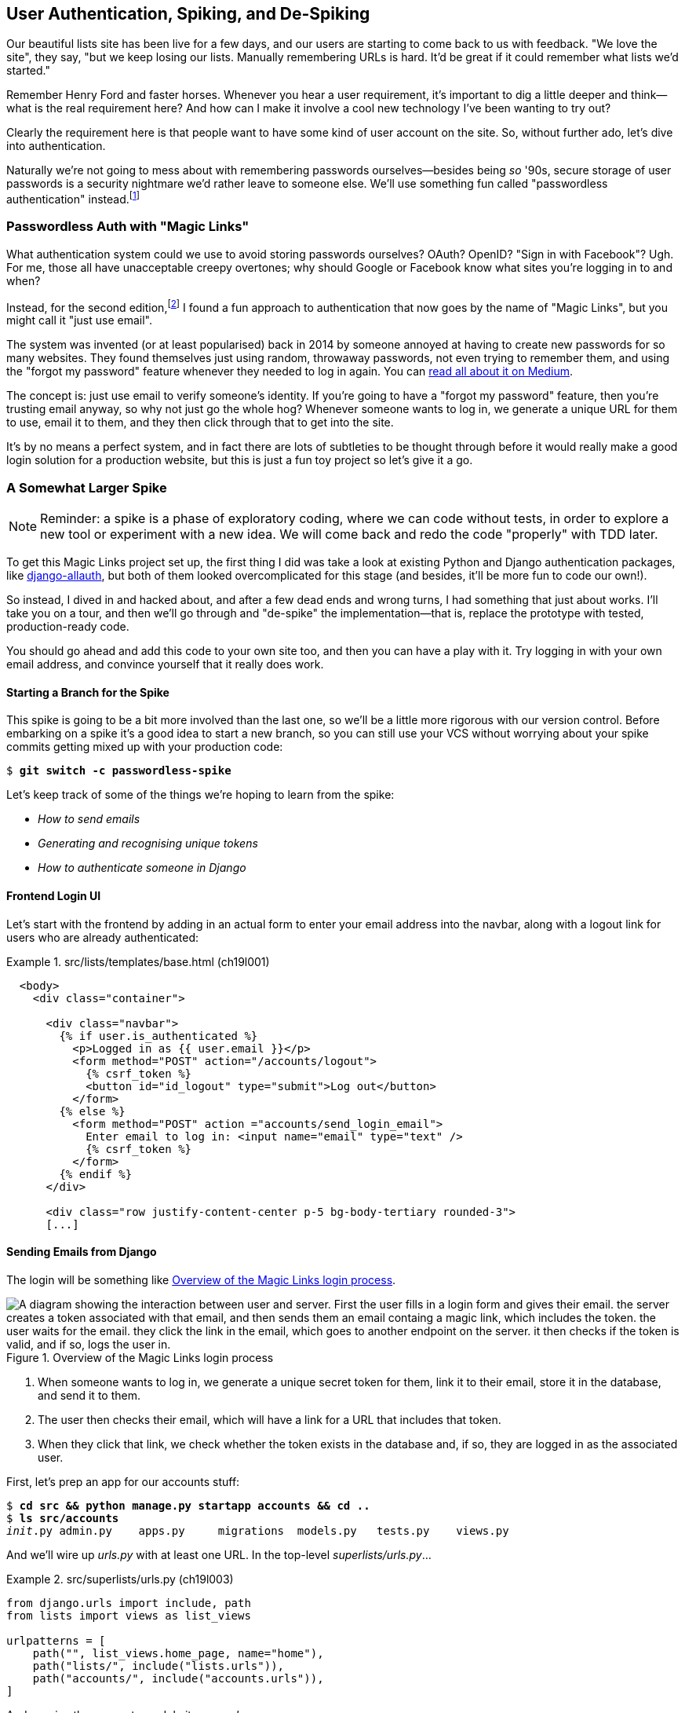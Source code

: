 [[chapter_19_spiking_custom_auth]]
== User Authentication, Spiking, [keep-together]#and De-Spiking#

((("authentication", id="AuthSpike18")))
Our beautiful lists site has been live for a few days,
and our users are starting to come back to us with feedback.
"We love the site", they say, "but we keep losing our lists.
Manually remembering URLs is hard.
It'd be great if it could remember what lists we'd started."

Remember Henry Ford and faster horses. Whenever you hear a user requirement,
it's important to dig a little deeper
and think--what is the real requirement here?
And how can I make it involve a cool new technology I've been wanting to try out?

Clearly the requirement here
is that people want to have some kind of user account on the site.
So, without further ado, let's dive into authentication.

((("passwords")))
Naturally we're not going to mess about
with remembering passwords ourselves--besides being _so_ '90s,
secure storage of user passwords is a security nightmare
we'd rather leave to someone else.
We'll use something fun called "passwordless authentication" instead.footnote:[If you _insist_ on storing your own passwords, Django's default authentication module is ready and waiting for you. It's nice and straightforward, and I'll leave it to you to discover on your own.]

=== Passwordless Auth with "Magic Links"

((("authentication", "passwordless")))
((("magic links")))
((("OAuth")))
((("Openid")))
What authentication system could we use to avoid storing passwords ourselves?
OAuth?  OpenID?  "Sign in with Facebook"? Ugh.((("passwords", "passwordless authentication with magic links")))
For me, those all have unacceptable creepy overtones;
why should Google or Facebook know what sites you're logging in to and when?

Instead, for the second edition,footnote:[
In the first edition, I used an experimental project called "Persona",
cooked up by some of the wonderful techno-hippie-idealists at Mozilla,
but sadly that project was abandoned.]
I found a fun approach to authentication
that now goes by the name of "Magic Links",
but you might call it "just use email".

The system was invented (or at least popularised) back in 2014((("emails", "using to verify identity")))
by someone annoyed at having to create new passwords for so many websites.
They found themselves just using random, throwaway passwords,
not even trying to remember them, and using the "forgot my password" feature
whenever they needed to log in again.
You can https://oreil.ly/je14i[read
all about it on Medium].

The concept is:  just use email to verify someone's identity.
If you're going to have a "forgot my password" feature,
then you're trusting email anyway, so why not just go the whole hog?
Whenever someone wants to log in,
we generate a unique URL for them to use, email it to them,
and they then click through that to get into the site.

It's by no means a perfect system,
and in fact there are lots of subtleties to be thought through
before it would really make a good login solution for a production website,
but this is just a fun toy project so let's give it a go.


=== A Somewhat Larger Spike

NOTE: Reminder: a spike is a phase of exploratory coding,
  where we can code without tests,
  in order to explore a new tool or experiment with a new idea.
  We will come back and redo the code "properly" with TDD later.((("spiking and de-spiking", "spiking magic links authentication", id="ix_spkauth")))

((("django-allauth")))
((("python-social-auth")))
To get this Magic Links project set up, the first thing I did was take a look at existing Python and Django authentication
packages, like https://docs.allauth.org[django-allauth],
but both of them looked overcomplicated for this stage
(and besides, it'll be more fun to code our own!).


So instead, I dived in and hacked about, and after a few dead ends and wrong turns,
I had something that just about works.
I'll take you on a tour,
and then we'll go through and "de-spike" the implementation--that is,
replace the prototype with tested, production-ready code.

You should go ahead and add this code to your own site too,
and then you can have a play with it.
Try logging in with your own email address,
and convince yourself that it really does work.



==== Starting a Branch for the Spike

((("spiking and de-spiking", "branching your VCS")))
((("Git", "creating branches")))
This spike is going to be a bit more involved than the last one,
so we'll be a little more rigorous with our version control. Before embarking on a spike it's a good idea to start a new branch,
so you can still use your VCS without worrying about
your spike commits getting mixed up with your production code:

[subs="specialcharacters,quotes"]
----
$ *git switch -c passwordless-spike*
----

Let's keep track of some of the things we're hoping to learn from the
spike:

[role="scratchpad"]
*****
* _How to send emails_
* _Generating and recognising unique tokens_
* _How to authenticate someone in Django_
*****


==== Frontend Login UI


((("authentication", "frontend login UI")))
Let's start with the frontend by adding in
an actual form to enter your email address into the navbar,
along with a logout link for users who are already authenticated:

[role="sourcecode"]
.src/lists/templates/base.html (ch19l001)
====
[source,html]
----
  <body>
    <div class="container">

      <div class="navbar">
        {% if user.is_authenticated %}
          <p>Logged in as {{ user.email }}</p>
          <form method="POST" action="/accounts/logout">
            {% csrf_token %}
            <button id="id_logout" type="submit">Log out</button>
          </form>
        {% else %}
          <form method="POST" action ="accounts/send_login_email">
            Enter email to log in: <input name="email" type="text" />
            {% csrf_token %}
          </form>
        {% endif %}
      </div>

      <div class="row justify-content-center p-5 bg-body-tertiary rounded-3">
      [...]
----
====


==== Sending Emails from Django

((("authentication", "sending emails from Django", id="SDemail18")))
((("Django framework", "sending emails", id="DFemail18")))
((("send_mail function", id="sendmail18")))
((("emails", "sending from Django", id="ix_emlDj")))
The login will be something like <<magic-links-diagram>>.

[[magic-links-diagram]]
.Overview of the Magic Links login process
image::images/tdd3_1901.png["A diagram showing the interaction between user and server.  First the user fills in a login form and gives their email.  the server creates a token associated with that email, and then sends them an email containg a magic link, which includes the token.  the user waits for the email.  they click the link in the email, which goes to another endpoint on the server. it then checks if the token is valid, and if so, logs the user in."]

1. When someone wants to log in, we generate a unique secret token for them,
  link it to their email, store it in the database, and send it to them.

2. The user then checks their email,
  which will have a link for a URL that includes that token.

3. When they click that link, we check whether the token exists in the database
  and, if so, they are logged in as the associated user.

// https://docs.djangoproject.com/en/5.2/topics/auth/customizing/


First, let's prep an app for our accounts stuff:


[subs="specialcharacters,quotes"]
----
$ *cd src && python manage.py startapp accounts && cd ..*
$ *ls src/accounts*
__init__.py admin.py    apps.py     migrations  models.py   tests.py    views.py
----

// DAVID: Worth discussing why you chose to make this an app?

And we'll wire up _urls.py_ with at least one URL.
In the top-level _superlists/urls.py_...

[role="sourcecode"]
.src/superlists/urls.py (ch19l003)
====
[source,python]
----
from django.urls import include, path
from lists import views as list_views

urlpatterns = [
    path("", list_views.home_page, name="home"),
    path("lists/", include("lists.urls")),
    path("accounts/", include("accounts.urls")),
]
----
====

[role="pagebreak-before"]
And we give the accounts module its own _urls.py_:


[role="sourcecode"]
.src/accounts/urls.py (ch19l004)
====
[source,python]
----
from django.urls import path

from accounts import views

urlpatterns = [
    path("send_login_email", views.send_login_email, name="send_login_email"),
]
----
====

Here's the view that's in charge of((("tokens", "creating, view for"))) creating a token
associated with the email address that the user puts in our login form:

[role="sourcecode"]
.src/accounts/views.py (ch19l005)
====
[source,python]
----
import sys
import uuid

from django.core.mail import send_mail
from django.shortcuts import render

from accounts.models import Token


def send_login_email(request):
    email = request.POST["email"]
    uid = str(uuid.uuid4())
    Token.objects.create(email=email, uid=uid)
    print("saving uid", uid, "for email", email, file=sys.stderr)
    url = request.build_absolute_uri(f"/accounts/login?uid={uid}")
    send_mail(
        "Your login link for Superlists",
        f"Use this link to log in:\n\n{url}",
        "noreply@superlists",
        [email],
    )
    return render(request, "login_email_sent.html")
----
====


For that to work, we'll need((("templates", "messaging confirming login email sent"))) a template with a placeholder message confirming the email was
sent:

[role="sourcecode"]
.src/accounts/templates/login_email_sent.html (ch19l006)
====
[source,html]
----
<html>
<h1>Email sent</h1>

<p>Check your email, you'll find a message with a link that will log you into
the site.</p>

</html>
----
====

(You can see how hacky this code is--we'd want to integrate this template
with our 'base.html' in the real version.)

==== Email Server Config for Django

The https://docs.djangoproject.com/en/5.2/topics/email[django docs on email]
explain how `send_mail()` works, as well as how you configure it
by telling Django what email server to use,
and how to authenticate with it.
Here, I'm just using my Gmailfootnote:[
Didn't I just spend a whole intro banging on about the privacy implications
of using Google for login, only to go on and use Gmail?
Yes, it's a contradiction (honest, I will move off Gmail one day!).((("SMTP (Simple Mail Transfer Protocol)")))
But in this case I'm just using it for testing,
and the important thing is that I'm not forcing Google on my users.]
account for now—but you can use any email provider you like, as long as they support SMTP (Simple Mail Transfer Protocol):

[role="sourcecode"]
.src/superlists/settings.py (ch19l007)
====
[source,python]
----
EMAIL_HOST = "smtp.gmail.com"
EMAIL_HOST_USER = "obeythetestinggoat@gmail.com"
EMAIL_HOST_PASSWORD = os.environ.get("EMAIL_PASSWORD")
EMAIL_PORT = 587
EMAIL_USE_TLS = True
----
====

TIP: If you want to use Gmail as well,
    you'll probably have to visit your Google account security settings page.
    If you're using two-factor authentication, you'll want to set up an
    https://myaccount.google.com/apppasswords[app-specific password].
    If you're not, you will probably still need to
    https://www.google.com/settings/security/lesssecureapps[allow access for less secure apps].
    You might want to consider creating a new Google account for this purpose,
    rather than using one containing sensitive data.
    ((("Gmail")))
((("emails", "sending from Django", startref="ix_emlDj")))
((("", startref="sendmail18")))
((("", startref="DFemail18")))
((("", startref="SDemail18")))


==== Another Secret, Another Environment Variable

((("authentication", "avoiding secrets in source code")))
((("environment variables")))((("secrets", "storing in environment variables")))
Once again, we have a "secret"
that we want to avoid keeping directly in our source code or on GitHub,
so another environment variable is used in the `os.environ.get`. To get this to work,
we need to set it in the shell that's running my dev server:

[subs="specialcharacters,quotes"]
----
$ *export EMAIL_PASSWORD="ur-email-server-password-here"*
----

Later, we'll see about adding that to the env file
on the staging server as well.

[role="pagebreak-before less_space"]
==== Storing Tokens in the Database

// CSANAD (transcribed) you should probably hash the tokens

((("authentication", "storing tokens in databases")))
((("tokens", "storing in the database")))
How are we doing? Let's review where we're at in the process:

[role="scratchpad"]
*****
* _[strikethrough line-through]#How to send emails#_
* _Generating and recognising unique tokens_
* _How to authenticate someone in Django_
*****

// DAVID: In practice would we really cross something off the list like this before giving it a try?
// Might be better to gradually build things up, e.g. write a function to send an email (and check it works).
// Could even use as an excuse to introduce manage.py shell and do it from there?
// Equally with the user interface stuff, maybe starting up the application and having a look at what it looks like?
// Or maybe start with the model and then layer things on top of that.

We'll need a model to store our tokens in the database--they
link an email address with a unique ID.
It's pretty simple:


[role="sourcecode"]
.src/accounts/models.py (ch19l008)
====
[source,python]
----
from django.db import models


class Token(models.Model):
    email = models.EmailField()
    uid = models.CharField(max_length=255) <1>
----
====

<1> Django does have a specific UID (universally unique identifier) fields type for many databases,
but I just want to keep things simple for now.

The point of this spike is about authentication and emails,
not optimising database storage.
We've got enough things we need to learn as it is!


Let's switch on our new accounts app in _settings.py_:

[role="sourcecode"]
.src/superlists/settings.py (ch19l008-1)
====
[source,python]
----
INSTALLED_APPS = [
    # "django.contrib.admin",
    "django.contrib.auth",
    "django.contrib.contenttypes",
    "django.contrib.sessions",
    "django.contrib.messages",
    "django.contrib.staticfiles",
    "lists",
    "accounts",
]
----
====

[role="pagebreak-before"]
We can then do a quick ((("database migrations", "adding token model to database")))migrations dance to add the token model to the database:


[subs="specialcharacters,macros"]
----
$ pass:quotes[*python src/manage.py makemigrations*]
Migrations for 'accounts':
  src/accounts/migrations/0001_initial.py
    + Create model Token
$ pass:quotes[*python src/manage.py migrate*]
Operations to perform:
  Apply all migrations: accounts, auth, contenttypes, lists, sessions
Running migrations:
  Applying accounts.0001_initial... OK
----
//ch19l008-2


And at this point, if you actually try the email form in your browser,
you'll see it really does send an actual real email—to your real email address hopefully (best not spam someone else now!). See Figures <<spike-email-sent, 19-2>> and <<spike-email-received, 19-3>>.


[[spike-email-sent]]
.Looks like we might have sent an email
image::images/tdd3_1902.png["The email sent confirmation page, indicating the server at least thinks it sent an email successfully"]

[[spike-email-received]]
.Yep, looks like we received it
image::images/tdd3_1903.png["Screenshot of my email client showing the email from the server, saying 'your login link for superlist' and including a token url"]

[role="pagebreak-before less_space"]
==== Custom Authentication Models

((("authentication", "custom authentication models")))
OK, so we've done the first half of "Generating and recognising unique tokens":

[role="scratchpad"]
*****
* '[strikethrough line-through]#How to send emails#'
* '[strikethrough line-through]#Generating# and recognising unique tokens'
* 'How to authenticate someone in Django'
*****

But, before we can move on to recognising them and making the login work end-to-end though,
we need to explore Django's authentication system.((("Django framework", "authentication system")))((("user models", "Django authentication user model"))) The first thing we'll need is a user model.
I took a dive into the https://docs.djangoproject.com/en/5.2/topics/auth/customizing[Django
auth documentation] and tried to hack in the simplest possible one:

[role="sourcecode"]
.src/accounts/models.py (ch19l009)
====
[source,python]
----
from django.contrib.auth.models import (
    AbstractBaseUser,
    BaseUserManager,
)
[...]


class ListUser(AbstractBaseUser):
    email = models.EmailField(primary_key=True)
    USERNAME_FIELD = "email"
    # REQUIRED_FIELDS = ['email', 'height']

    objects = ListUserManager()

    @property
    def is_staff(self):
        return self.email == "harry.percival@example.com"

    @property
    def is_active(self):
        return True
----
====
// DAVID: Maybe better include the ListUserManager() here too? Or leave it out until we create it?


[role="pagebreak-before"]
That's what I call a minimal user model!
One field, none of this first name/last name/username nonsense,
and—pointedly—no password! That's somebody else's problem!

But, again, you can see that this code isn't ready for production—from the commented-out lines to the hardcoded Harry email address.
We'll neaten this up quite a lot when we de-spike.


To get it to work, I needed to add a model manager for the user,
for some reason:

[role="sourcecode small-code"]
.src/accounts/models.py (ch19l010)
====
[source,python]
----
[...]
class ListUserManager(BaseUserManager):
    def create_user(self, email):
        ListUser.objects.create(email=email)

    def create_superuser(self, email, password):
        self.create_user(email)
----
====

// CSANAD: ListUserManager has to be defined before ListUser, since its
// reference to ListUser isn't evaluated until `create_user` is called. This is
// not the case the other way around, ListUser's reference to ListUserManager
// is instantiated in the class definition. Maybe we could leave a note about
// this?


No need to worry about what a model manager is at this stage;
for now, we just need it because we need it, and it works.
When we de-spike, we'll examine each bit of code that actually ends up in production
and make sure we understand it fully.

We'll need to run `makemigrations` and `migrate` again to make the user model real:

[subs="specialcharacters,macros"]
----
$ pass:quotes[*python src/manage.py makemigrations*]
Migrations for 'accounts':
  src/accounts/migrations/0002_listuser.py
    + Create model ListUser
$ pass:quotes[*python src/manage.py migrate*]
[...]
Running migrations:
  Applying accounts.0002_listuser... OK
----
//ch19l009-1


==== Finishing the Custom Django Auth

Let's review our scratchpad:

[role="scratchpad"]
*****
* _[strikethrough line-through]#How to send emails#_
* _[strikethrough line-through]#Generating# and recognising unique tokens_
* _How to authenticate someone in Django_
*****

[role="pagebreak-before"]
((("Django framework", "custom authentication system", id="ix_Djcusauth")))((("authentication", "custom Django authentication", id="SDcustom18")))
Hmm, we can't quite cross off anything yet.
Turns out the steps we _thought_ we'd go through
aren't quite the same as the steps we're _actually_ going through
(this is not uncommon, as I'm sure you know).
// CSANAD: I find it vague like this. Maybe it would be helpful to clarify what
// it is that "we are actually going through" and what it was that
// "we thought we'd go through".

Still, we're almost there--our last step will combine recognising the token
and then actually logging the user in.
Once we've done this,
we'll be able to pretty much strike off all the items on our scratchpad.


So here's the view that actually handles the click-through from the link in the
email:

[role="sourcecode small-code"]
.src/accounts/views.py (ch19l011)
====
[source,python]
----
import sys
import uuid

from django.contrib.auth import authenticate
from django.contrib.auth import login as auth_login
from django.core.mail import send_mail
from django.shortcuts import redirect, render

from accounts.models import Token


def send_login_email(request):
    [...]


def login(request):
    print("login view", file=sys.stderr)
    uid = request.GET.get("uid")
    user = authenticate(request, uid=uid)
    if user is not None:
        auth_login(request, user)
    return redirect("/")
----
====

The `authenticate()` function invokes Django's authentication framework,
which we configure using a custom "authentication backend,"
whose job it is to validate the UID (unique identifier) and return a user with the right email.

[role="pagebreak-before"]
We could have done this stuff directly in the view,
but we may as well structure things the way Django expects.
It makes for a reasonably neat separation of concerns:


[role="sourcecode"]
.src/accounts/authentication.py (ch19l012)
====
[source,python]
----
import sys

from accounts.models import ListUser, Token

from django.contrib.auth.backends import BaseBackend


class PasswordlessAuthenticationBackend(BaseBackend):
    def authenticate(self, request, uid):
        print("uid", uid, file=sys.stderr)
        if not Token.objects.filter(uid=uid).exists():
            print("no token found", file=sys.stderr)
            return None
        token = Token.objects.get(uid=uid)
        print("got token", file=sys.stderr)
        try:
            user = ListUser.objects.get(email=token.email)
            print("got user", file=sys.stderr)
            return user
        except ListUser.DoesNotExist:
            print("new user", file=sys.stderr)
            return ListUser.objects.create(email=token.email)

    def get_user(self, email):
        return ListUser.objects.get(email=email)
----
====


Again, lots of debug prints in there, and some duplicated code—not something we'd want in production, but it works...as long as we add it to _settings.py_ (it doesn't matter where):

[role="sourcecode"]
.src/superlists/settings.py (ch19l012-1)
====
[source,python]
----
AUTH_USER_MODEL = "accounts.ListUser"
AUTHENTICATION_BACKENDS = [
    "accounts.authentication.PasswordlessAuthenticationBackend",
]
----
====

[role="pagebreak-before"]
And finally, a logout view:


[role="sourcecode"]
.src/accounts/views.py (ch19l013)
====
[source,python]
----
from django.contrib.auth import authenticate
from django.contrib.auth import login as auth_login
from django.contrib.auth import logout as auth_logout
[...]


def logout(request):
    auth_logout(request)
    return redirect("/")
----
====


Add login and logout to our _urls.py_...

[role="sourcecode"]
.src/accounts/urls.py (ch19l014)
====
[source,python]
----
urlpatterns = [
    path("send_login_email", views.send_login_email, name="send_login_email"),
    path("login", views.login, name="login"),
    path("logout", views.logout, name="logout"),
]
----
====



And we should be all done! Spin up a dev server with `runserver` and try it--believe it or not, it _actually_ works (see <<spike-login-worked>>).

[[spike-login-worked]]
.It works! It works!
image::images/tdd3_1904.png["screenshot of several windows including gmail and terminals but in the foreground our site showing us as being logged in."]

TIP: If you get an `SMTPSenderRefused` error message, don't forget to set
    the `EMAIL_PASSWORD` environment variable in the shell that's running
    `runserver`.
    ((("SMTPSenderRefused error message")))Also, if you see a message saying "Application-specific password required",
    that's a Gmail security policy.  Follow the link in the error message.

That's pretty much it!
Along the way, I had to fight pretty hard,
including clicking around the Gmail account security UI for a while,
stumbling over several missing attributes on my custom user model
(because I didn't read the docs properly),
and even at one point switching to the dev version of Django to overcome a bug,
which thankfully turned out to be a red herring.
((("Django framework", "custom authentication system", startref="ix_Djcusauth")))((("", startref="SDcustom18")))


But we now have a working solution!  Let's commit it on our spike branch:

[subs="specialcharacters,quotes"]
----
$ *git status*
$ *git add src/accounts*
$ *git commit -am "spiked in custom passwordless auth backend"*
----

[role="scratchpad"]
*****
* _[strikethrough line-through]#How to send emails#_
* _[strikethrough line-through]#Generating and recognising unique tokens#_
* _[strikethrough line-through]#_How to authenticate someone in Django#_
*****



Time to de-spike!

[role="pagebreak-before less_space"]
=== De-spiking

((("spiking and de-spiking", "spiking magic links authentication", startref="ix_spkauth")))((("spiking and de-spiking", "de-spiking authentication code", id="SDde18")))((("authentication", "de-spiking authentication code", id="ix_authdes")))
De-spiking means rewriting your prototype code using TDD. De-spiking means rewriting your prototype code using TDD.  In this section, we’ll work through how to do that in a safe and methodical way. We’ll take the knowledge we’ve acquired during the spiking process—whether that’s in our heads, in our notes, or in our branch in Git—and apply it as we re-implement gradually in a test-first way. And the hope is that our code will turn out a bit nicer the second time around!

==== Making a Plan

While it's fresh in our minds,
let's make a few notes based on what we've learned
about what we know we're probably going to need to build during our de-spike:

[role="scratchpad"]
*****
* _Token model with email and UID_
* _View to create token and send login email incl. url w/ token UID_
* _Custom user model with USERNAME_FIELD=email_
* _Authentication backend with authenticate() and get_user() functions_
* _Registering auth backend in settings.py_
* _Login view calls authenticate() and login() from django.contrib.auth_
* _Logout view calls django.contrib.auth.logout_
*****


==== Wring an FT Against the Spiked Code

We now have enough information to "do it properly".
So, what's the first step?  An FT, of course! We'll stay on the spike branch for now
to see our FT pass against our spiked code.
Then we'll go back to our main branch and commit just the FT.

[role="pagebreak-before"]
Here's a first, simple version of the FT:

[role="sourcecode small-code"]
.src/functional_tests/test_login.py (ch19l018)
====
[source,python]
----
import re

from django.core import mail
from selenium.webdriver.common.by import By
from selenium.webdriver.common.keys import Keys

from .base import FunctionalTest

TEST_EMAIL = "edith@example.com"  # <1>
SUBJECT = "Your login link for Superlists"


class LoginTest(FunctionalTest):
    def test_login_using_magic_link(self):
        # Edith goes to the awesome superlists site
        # and notices a "Log in" section in the navbar for the first time
        # It's telling her to enter her email address, so she does
        self.browser.get(self.live_server_url)
        self.browser.find_element(By.CSS_SELECTOR, "input[name=email]").send_keys(
            TEST_EMAIL, Keys.ENTER
        )

        # A message appears telling her an email has been sent
        self.wait_for(
            lambda: self.assertIn(
                "Check your email",
                self.browser.find_element(By.CSS_SELECTOR, "body").text,
            )
        )

        # She checks her email and finds a message
        email = mail.outbox.pop()  # <2>
        self.assertIn(TEST_EMAIL, email.to)
        self.assertEqual(email.subject, SUBJECT)

        # It has a URL link in it
        self.assertIn("Use this link to log in", email.body)
        url_search = re.search(r"http://.+/.+$", email.body)
        if not url_search:
            self.fail(f"Could not find url in email body:\n{email.body}")
        url = url_search.group(0)
        self.assertIn(self.live_server_url, url)

        # she clicks it
        self.browser.get(url)

        # she is logged in!
        self.wait_for(
            lambda: self.browser.find_element(By.CSS_SELECTOR, "#id_logout"),
        )
        navbar = self.browser.find_element(By.CSS_SELECTOR, ".navbar")
        self.assertIn(TEST_EMAIL, navbar.text)
----
====

<1> Whenever you're testing against something that can send real emails,
    you don't want to use a real address.
    It's best practice to use a special domain like `@example.com`,
    which has been reserved for exactly this sort of thing,
    to avoid accidentally spamming anyone!

<2> Were you worried about how we were going to handle retrieving emails
    in our tests?
    Thankfully, we can cheat for now!
    When running tests, Django gives us access to any emails that
    the server tries to send via the `mail.outbox` attribute.
    We'll discuss checking "real" emails in <<chapter_23_debugging_prod>>.


And if we run the FT, it works!

[subs="specialcharacters,macros"]
----
$ pass:quotes[*python src/manage.py test functional_tests.test_login*]
[...]
Not Found: /favicon.ico
saving uid [...]
login view
uid [...]
got token
new user

.
 ---------------------------------------------------------------------
Ran 1 test in 2.729s

OK
----

You can even see some of the debug output I left in my spiked view implementations.
Now it's time to revert all of our temporary changes,
and reintroduce them one by one in a test-driven way.


==== Reverting Our Spiked Code

We can revert our spike using our version ((("Git", "reverting spiked code")))control system:

[subs="specialcharacters,quotes"]
----
$ *git switch main* # switch back to main branch
$ *rm -rf src/accounts* # remove any trace of spiked code
$ *git add src/functional_tests/test_login.py*
$ *git commit -m "FT for login via email"*
----

Now we rerun the FT and let it be the main driver of our development,
referring back to our scratchpad from time to time when we need to:

[subs="specialcharacters,macros"]
----
$ pass:quotes[*python src/manage.py test functional_tests.test_login*]
selenium.common.exceptions.NoSuchElementException: Message: Unable to locate
element: input[name=email]; [...]
[...]
----

TIP: If you see an exception saying "No module named accounts",
    you may have missed a step in the de-spiking process—maybe a commit or the change of branch.


The first thing it wants us to do is add an email input element.
Bootstrap has some built-in classes for navigation bars,
so we'll use them, and include a form for the login email:footnote:[
We are now introducing a conceptual dependency from the base template
to the `accounts` app because its URL is in the form.
I didn't want to spend time on this in the book,
but this might be a good time to consider moving the template
out of _lists/templates_ and into _superlists/templates_.
By convention, that's the place for templates
whose scope is wider than a single app.]

[role="sourcecode"]
.src/lists/templates/base.html (ch19l020)
====
[source,html]
----
<body>
  <div class="container">

    <nav class="navbar">
      <div class="container-fluid">
        <a class="navbar-brand" href="/">Superlists</a>
        <form method="POST" action="/accounts/send_login_email">
          <div class="input-group">
            <label class="navbar-text me-2" for="id_email_input">
              Enter your email to log in
            </label>
            <input
              id="id_email_input"
              name="email"
              class="form-control"
              placeholder="your@email.com"
            />
            {% csrf_token %}
          </div>
        </form>
      </div>
    </nav>


    <div class="row justify-content-center p-5 bg-body-tertiary rounded-3">
      <div class="col-lg-6 text-center">
        <h1 class="display-1 mb-4">{% block header_text %}{% endblock %}</h1>
        [...]
----
====


[role="pagebreak-before"]
At this point, you'll find that the unit tests start to fail:

----
ERROR: test_renders_input_form
[...]
    [form] = parsed.cssselect("form[method=POST]")
    ^^^^^^
ValueError: too many values to unpack (expected 1)

ERROR: test_renders_input_form
    [form] = parsed.cssselect("form[method=POST]")
    ^^^^^^
ValueError: too many values to unpack (expected 1)
----

It's because these unit tests had a hard assumption
that there's only one POST form on the page. Let's change them to be more resilient.
Here's how you might change the first one:


[role="sourcecode small-code"]
.src/lists/tests/test_views.py (ch19l020-1)
====
[source,python]
----
    def test_renders_input_form(self):
        response = self.client.get("/")
        parsed = lxml.html.fromstring(response.content)
        forms = parsed.cssselect("form[method=POST]")  # <1>
        self.assertIn("/lists/new", [form.get("action") for form in forms])  # <2>
        [form] = [form for form in forms if form.get("action") == "/lists/new"]  # <3>
        inputs = form.cssselect("input")  # <4>
        self.assertIn("text", [input.get("name") for input in inputs])  # <4>
----
====

<1> We get all forms, rather than using the clever `[form] =` syntax.

<2> We check that at least _one_ of the forms has the right `action=` URL.
    I'm using `assertIn()`, so we get a nice error message. If we can't find the right URL,
    we'll see the list of URLs that _do_ exist on the page.

<3> Now we can feel free to go back to unpacking,
    and get the right form, based on its `action` attribute.

<4> The rest of the test is as before.

[role="pagebreak-before"]
Here's a similar set of changes in the second test:


[role="sourcecode"]
.src/lists/tests/test_views.py (ch19l020-2)
====
[source,diff]
----
@@ -65,10 +65,12 @@ class ListViewTest(TestCase):

     def test_renders_input_form(self):
         mylist = List.objects.create()
-        response = self.client.get(f"/lists/{mylist.id}/")
+        url = f"/lists/{mylist.id}/"
+        response = self.client.get(url)
         parsed = lxml.html.fromstring(response.content)
-        [form] = parsed.cssselect("form[method=POST]")
-        self.assertEqual(form.get("action"), f"/lists/{mylist.id}/")
+        forms = parsed.cssselect("form[method=POST]")
+        self.assertIn(url, [form.get("action") for form in forms])
+        [form] = [form for form in forms if form.get("action") == url]
         inputs = form.cssselect("input")
         self.assertIn("text", [input.get("name") for input in inputs])

----
====

It's pretty much the same edit,
except this time I decided to have a `url` variable,
to remove the duplication of using `/lists/{mylist.id}/` three times. That gets our unit tests passing again:

----
OK
----


If we try our FT again, we'll see it fails because the login form
doesn't send us to a real URL yet--you'll
see the `Not found:` message in the server output,
as well as the assertion reporting the content of the default 404 page:

[subs="specialcharacters,macros"]
----
$ pass:quotes[*python src/manage.py test functional_tests.test_login*]
[...]
Not Found: /accounts/send_login_email
[...]
AssertionError: 'Check your email' not found in 'Not Found\nThe requested
resource was not found on this server.'
----

Time to start writing some Django code.
We begin, like in the spike, by creating an app called `accounts`
to hold all the files related to login:

[subs="specialcharacters,quotes"]
----
$ *cd src && python manage.py startapp accounts && cd ..*
$ *ls src/accounts*
__init__.py admin.py    apps.py     migrations  models.py   tests.py    views.py
----
//ch19l021

You could even do a commit just for that, to be able to distinguish the
placeholder app files from our modifications.
((("authentication", "de-spiking authentication code", startref="ix_authdes")))((("spiking and de-spiking", "de-spiking authentication code", startref="ix_spikdeauth")))


=== A Minimal Custom User Model

// IDEA: consider starting with a test for the login view instead.

((("user models", "minimum custom user model for authentication", id="ix_usrmdcus")))((("authentication", "minimal custom user model", id="SDminimal18")))
Let's turn to the models layer:footnote:[
In this chapter, we're building things in a "bottom-up" way,
starting with the models, and then building the layers on top—the views and templates that depend on them.
This is a common approach, but it's not the only one!
In <<chapter_24_outside_in>> we'll explore building software from the outside in,
which has all sorts of advantages too.]

[role="scratchpad"]
*****
* _Token model with email and UID_
* _View to create token and send login email incl. url w/ token UID_
* _Custom user model with USERNAME_FIELD=email_
* _Authentication backend with authenticate() and get_user() functions_
* _Registering auth backend in settings.py_
* _Login view calls authenticate() and login() from django.contrib.auth_
* _Logout view calls django.contrib.auth.logout_
*****

We know we have to build a token model and a custom user model,
and the user model was the messiest part in our spike.
So, let's have a go at redoing that test-first, to see if it comes out nicer.

Django's built-in user model makes all sorts of assumptions about
what information you want to track about users—from explicitly requiring a first name and last namefootnote:[
This is a decision that even some prominent Django maintainers
have said they now regret—not everyone has a first and last name.]
to forcing you to use a username.
I'm a great believer in not storing information about users
unless you absolutely must,
so a user model that records an email address and nothing else
sounds good to me!

Let's start straight away with a tests folder instead of _tests.py_
in this app:

[subs=""]
----
$ <strong>rm src/accounts/tests.py</strong>
$ <strong>mkdir src/accounts/tests</strong>
$ <strong>touch src/accounts/tests/__init__.py</strong>
----

And now, let's add a _test_models.py_ to say:


[role="sourcecode"]
.src/accounts/tests/test_models.py (ch19l023)
====
[source,python]
----
from django.test import TestCase

from accounts.models import User


class UserModelTest(TestCase):
    def test_user_is_valid_with_email_only(self):
        user = User(email="a@b.com")
        user.full_clean()  # should not raise
----
====


That gives us the expected failure:


[subs="specialcharacters,macros"]
----
$ pass:quotes[*python src/manage.py test accounts*]
[...]
ImportError: cannot import name 'User' from 'accounts.models'
(...goat-book/src/accounts/models.py)
----


OK, let's try the absolute minimum then:


[role="sourcecode"]
.src/accounts/models.py (ch19l024)
====
[source,python]
----
from django.db import models


class User(models.Model):
    email = models.EmailField()
----
====

That gives us an error because Django won't recognise models
unless they're in `INSTALLED_APPS`:

[subs="specialcharacters,macros"]
----
RuntimeError: Model class accounts.models.User doesn't declare an explicit
app_label and isn't in an application in INSTALLED_APPS.
----

So, let's add it to _settings.py_:


[role="sourcecode"]
.src/superlists/settings.py (ch19l025)
====
[source,python]
----
INSTALLED_APPS = [
    # "django.contrib.admin",
    "django.contrib.auth",
    "django.contrib.contenttypes",
    "django.contrib.sessions",
    "django.contrib.messages",
    "django.contrib.staticfiles",
    "accounts",
    "lists",
]

----
====


And that gets our tests passing!


----
OK
----

Now let's see if we've built a user model that Django can actually work with.
There's a built-in function in `django.contrib.auth` called `get_user_model()`—which retrieves the currently active user model and, as we'll see, also performs some checks on it.
Let's use it in our tests:



[role="sourcecode"]
.src/accounts/tests/test_models.py (ch19l026-1)
====
[source,python]
----
from django.contrib import auth
from django.test import TestCase

from accounts.models import User


class UserModelTest(TestCase):
    def test_model_is_configured_for_django_auth(self):
        self.assertEqual(auth.get_user_model(), User)

    def test_user_is_valid_with_email_only(self):
        [...]
----
====

That gives:

----
AssertionError: <class 'django.contrib.auth.models.User'> != <class
'accounts.models.User'>
----


OK, so let's try wiring up our model inside _settings.py_,
in a variable called `AUTH_USER_MODEL`:

[role="sourcecode"]
.src/superlists/settings.py (ch19l026-2)
====
[source,python]
----
AUTH_USER_MODEL = "accounts.User"
----
====


Now when we run our tests, Django complains
that our custom user model is missing a couple of bits of metadata.
In fact, it's so unhappy that it won't even run the tests:


[role="ignore-errors"]
[subs="specialcharacters,macros"]
----
$ pass:quotes[*python src/manage.py test accounts*]
Traceback (most recent call last):
[...]
  File ".../django/contrib/auth/checks.py", line 46, in check_user_model
    if not isinstance(cls.REQUIRED_FIELDS, (list, tuple)):
                      ^^^^^^^^^^^^^^^^^^^
AttributeError: type object 'User' has no attribute 'REQUIRED_FIELDS'
----


Sigh.  Come on, Django; it's only got one field,
so you should be able to figure out the answers to these questions for yourself.
Here you go:

[role="sourcecode"]
.src/accounts/models.py (ch19l027)
====
[source,python]
----
class User(models.Model):
    email = models.EmailField()

    REQUIRED_FIELDS = []
----
====

Next silly question?footnote:[
You might ask, if I think Django is so silly,
why don't I submit a pull request to fix it?
It should be quite a simple fix.
Well, I promise I will, as soon as I've finished updating the book.
For now, snarky comments will have to suffice.]

[subs="specialcharacters,macros"]
----
AttributeError: type object 'User' has no attribute 'USERNAME_FIELD'
----

We'll go through a few more of these, until we get to:

[role="sourcecode"]
.src/accounts/models.py (ch19l029)
====
[source,python]
----
class User(models.Model):
    email = models.EmailField()

    REQUIRED_FIELDS = []
    USERNAME_FIELD = "email"
    is_anonymous = False
    is_authenticated = True
----
====


And now we get a slightly different error:


[role="ignore-errors"]
[subs="specialcharacters,macros"]
----
$ pass:quotes[*python src/manage.py test accounts*]
[...]
SystemCheckError: System check identified some issues:

ERRORS:
accounts.User: (auth.E003) 'User.email' must be unique because it is named as
the 'USERNAME_FIELD'.
----

Well, the simple way to fix that would be like this:


[role="sourcecode"]
.src/accounts/models.py (ch19l030)
====
[source,python]
----
    email = models.EmailField(unique=True)
----
====

And now we get a different error again, slightly more familiar this time!
Django is a bit happier with the structure of our custom user model,
but it's unhappy about the database:

----
django.db.utils.OperationalError: no such table: accounts_user
----


In other words, we need to create a migration:


[subs="specialcharacters,macros"]
----
$ pass:quotes[*python src/manage.py makemigrations*]
Migrations for 'accounts':
  src/accounts/migrations/0001_initial.py
    + Create model User
----
//ch19l031


And our tests pass:

[subs="specialcharacters,quotes"]
----
$ *python src/manage.py test accounts*
[...]
Ran 2 tests in 0.001s
OK
----


But our model isn't quite as simple as it could be.
It has the email field, and also an autogenerated "ID" field as its primary key.
We could make it even simpler!
// DAVID: Maybe spell this out more clearly to the reader that there are actually two fields,
// they might not realise this.


==== Tests as Documentation


((("tests", "as documentation", secondary-sortas="documentation")))
((("documentation, tests as")))
Let's go all the way and make the email field the primary key,footnote:[
Emails may not be the perfect primary key in real life.
One reader—clearly deeply scarred—wrote me an emotional email about how much they've suffered for over a decade
from trying to deal with the consquences of using email as a primary key,
particularly how it makes multiuser account management nearly impossible.
So, as ever, YMMV.]
and thus implicitly remove the autogenerated `id` column. Although we could just _do it_ and our test would still pass,
and conceivably claim it was "just a refactor",
it would be better to have a specific test:

[role="sourcecode"]
.src/accounts/tests/test_models.py (ch19l032)
====
[source,python]
----
class UserModelTest(TestCase):
    def test_model_is_configured_for_django_auth(self):
        [...]
    def test_user_is_valid_with_email_only(self):
        [...]

    def test_email_is_primary_key(self):
        user = User(email="a@b.com")
        self.assertEqual(user.pk, "a@b.com")
----
====

It'll help us remember if we ever come back and look at the code again
in future:

----
    self.assertEqual(user.pk, "a@b.com")
AssertionError: None != 'a@b.com'
----

TIP: Your tests can be a form of documentation for your code--they
    express the requirements for a particular class or function.
    Sometimes, if you forget why you've done something a particular way,
    going back and looking at the tests will give you the answer.
    That's why it's important to make your tests readable,
    including giving them explicit, verbose method names.

Here's the implementation (`primary_key` makes the `unique=True` obsolete):

[role="sourcecode"]
.src/accounts/models.py (ch19l033)
====
[source,python]
----
    email = models.EmailField(primary_key=True)
----
====


And we mustn't forget to adjust our migrations:


[subs="specialcharacters,macros"]
----
$ pass:quotes[*rm src/accounts/migrations/0001_initial.py*]
$ pass:quotes[*python src/manage.py makemigrations*]
Migrations for 'accounts':
  src/accounts/migrations/0001_initial.py
    + Create model User
----
//ch19l034

// DAVID: Deleting migrations can get readers in a pickle if they have already run migrations locally.
// Might be worth saying we're only doing this because we've just created it, and advise them to delete
// their database if they happen to have run the migration they've just deleted? (Or you can get them
// to run `migrate accounts zero` I think.)

((("user models", "minimum custom user model for authentication", startref="ix_usrmdcus")))((("", startref="SDminimal18")))
Now both our tests pass:

[subs="specialcharacters,macros"]
----
$ pass:quotes[*python src/manage.py test accounts*]
[...]
Ran 3 tests in 0.001s
OK
----

It's probably a good time for a commit, too:

[subs="specialcharacters,quotes"]
----
$ *git add src/accounts*
$ *git commit -m "custom user model with email as primary key"*
----

And we can cross off one item from our de-spiking list.  Hooray!

[role="scratchpad"]
*****
* _Token model with email and UID_
* _View to create token and send login email incl. url w/ token UID_
* _[strikethrough line-through]#Custom user model with USERNAME_FIELD=email#_
* _Authentication backend with authenticate() and get_user() functions_
* _Registering auth backend in settings.py_
* _Login view calls authenticate() and login() from django.contrib.auth_
* _Logout view calls django.contrib.auth.logout_
*****


=== A Token Model to Link Emails with a Unique ID

((("emails", "token model linking with unique ID", id="ix_emltkn")))((("authentication", "token model to link emails", id="SDtoken18")))((("tokens", "token model linking emails and UID", id="ix_tknmod")))
Next let's build a token model.
Here's a short unit test that captures the essence--you
should be able to link an email to a unique ID,
and that ID shouldn't be the same twice in a row:

[role="sourcecode"]
.src/accounts/tests/test_models.py (ch19l035)
====
[source,python]
----
from accounts.models import Token, User
[...]


class TokenModelTest(TestCase):
    def test_links_user_with_auto_generated_uid(self):
        token1 = Token.objects.create(email="a@b.com")
        token2 = Token.objects.create(email="a@b.com")
        self.assertNotEqual(token1.uid, token2.uid)
----
====

I won't show every single listing for creating the token class in _models.py_;
I'll let you do that yourself instead.
Driving Django models with basic TDD
involves jumping through a few hoops because of the migration,
so you'll see a few iterations like this--minimal code change,
make migrations, get new error, delete migrations,
re-create new migrations, another code change, and so on...


[role="dofirst-ch19l036"]
[subs="specialcharacters,macros"]
----
$ pass:quotes[*python src/manage.py test accounts*]
[...]
TypeError: Token() got unexpected keyword arguments: 'email'
----

I'll trust you to go through these conscientiously--remember,
I may not be able to see you, but the Testing Goat can!

You might go through a hoop like this one, for example, where you find yourself needing to create and then delete a migration for an incomplete solution:

[role="dofirst-ch19l037"]
[subs="specialcharacters,macros"]
----
$ pass:quotes[*python src/manage.py makemigrations*]
Migrations for 'accounts':
  src/accounts/migrations/0002_token.py
    + Create model Token
$ pass:quotes[*python src/manage.py test accounts*]
AttributeError: 'Token' object has no attribute 'uid'. Did you mean: 'id'?
$ pass:quotes[*rm src/accounts/migrations/0002_token.py*]
----


Eventually, you should get to this code...

[role="sourcecode dofirst-ch19l038-0"]
.src/accounts/models.py (ch19l038)
====
[source,python]
----
class Token(models.Model):
    email = models.EmailField()
    uid = models.CharField(max_length=40)
----
====
// DAVID: could it confuse people that the max_length is 40 here but 255 in the spike?

And this error:

[role="dofirst-ch19l039"]
[subs="specialcharacters,macros"]
----
$ pass:quotes[*python src/manage.py test accounts*]
[...]

    self.assertNotEqual(token1.uid, token2.uid)
AssertionError: '' == ''
----

And here we have to decide how to generate our random unique ID field.
We could use the `random` module, but Python actually comes with another module
specifically designed for generating unique IDs called "UUID"
(for "universally unique ID").
We can use it like this:

// DAVID: It feels like a strange time to introduce it, seeing as we've already used it in the spike earlier.

[role="sourcecode"]
.src/accounts/models.py (ch19l040)
====
[source,python]
----
import uuid
[...]

class Token(models.Model):
    email = models.EmailField()
    uid = models.CharField(default=uuid.uuid4, max_length=40)  # <1>
----
====

<1> The `default=` argument for a field can be either a static value
    or a callable that returns a value at the time the model is created.
    In our case, using a callable means
    we'll get a different unique ID for every model.


And, perhaps with a bit more wrangling of `makemigrations`...

[subs="specialcharacters,macros"]
----
$ pass:quotes[*rm src/accounts/migrations/0002_token.py*]
$ pass:quotes[*python src/manage.py makemigrations*]
Migrations for 'accounts':
  src/accounts/migrations/0002_token.py
    + Create model Token
----

...that should get us to passing tests:


[subs="specialcharacters,quotes"]
----
$ *python src/manage.py test accounts*
[...]
Ran 4 tests in 0.015s

OK
----


So, we are well on our way!

[role="scratchpad"]
*****
* _[strikethrough line-through]#Token model with email and UID#_
* _View to create token and send login email incl. url w/ token UID_
* _[strikethrough line-through]#Custom user model with USERNAME_FIELD=email#_
* _Authentication backend with authenticate() and get_user() functions_
* _Registering auth backend in settings.py_
* _Login view calls authenticate() and login() from django.contrib.auth_
* _Logout view calls django.contrib.auth.logout_
*****


The models layer is done, at least.
In the next chapter, we'll get into mocking—a key technique for testing external dependencies like email.((("tokens", "token model linking emails and UID", startref="ix_tknmod")))((("emails", "token model linking with unique ID", startref="ix_emltkn")))((("", startref="SDtoken18")))


[role="pagebreak-before"]
.Exploratory Coding, Spiking, and De-spiking
*******************************************************************************
Spiking::
    Spiking is exploratory coding to find out about a new API,
    or to explore the feasibility of a new solution.
    Spiking can be done without tests.
    It's a good idea to do your spike on a new branch,
    and go back to your main branch when de-spiking.
    ((("spiking and de-spiking", "defined")))


De-spiking::
    De-spiking means taking the work from a spike and making it part of the production codebase.
    The idea is to throw away the old spike code altogether,
    and start again from scratch, using TDD once again.
    De-spiked code can often come out looking quite different
    from the original spike, and usually much nicer.


Writing your FT against spiked code::
    Whether or not this is a good idea depends on your circumstances.
    The reason it can be useful is because it can help you write the FT
    correctly--figuring out how to test your spike
    can be just as challenging as the spike itself.
    On the other hand, it might constrain you to
    reimplementing a solution very similar to your spiked one;
    something to watch out for.
    ((("functional tests (FTs)", "spiked code and")))
    ((("", startref="AuthSpike18")))
*******************************************************************************
